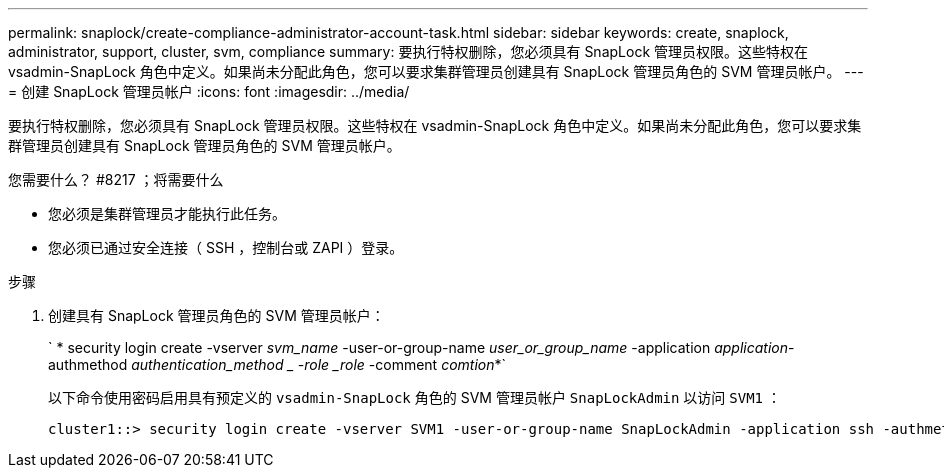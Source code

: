 ---
permalink: snaplock/create-compliance-administrator-account-task.html 
sidebar: sidebar 
keywords: create, snaplock, administrator, support, cluster, svm, compliance 
summary: 要执行特权删除，您必须具有 SnapLock 管理员权限。这些特权在 vsadmin-SnapLock 角色中定义。如果尚未分配此角色，您可以要求集群管理员创建具有 SnapLock 管理员角色的 SVM 管理员帐户。 
---
= 创建 SnapLock 管理员帐户
:icons: font
:imagesdir: ../media/


[role="lead"]
要执行特权删除，您必须具有 SnapLock 管理员权限。这些特权在 vsadmin-SnapLock 角色中定义。如果尚未分配此角色，您可以要求集群管理员创建具有 SnapLock 管理员角色的 SVM 管理员帐户。

.您需要什么？ #8217 ；将需要什么
* 您必须是集群管理员才能执行此任务。
* 您必须已通过安全连接（ SSH ，控制台或 ZAPI ）登录。


.步骤
. 创建具有 SnapLock 管理员角色的 SVM 管理员帐户：
+
` * security login create -vserver _svm_name_ -user-or-group-name _user_or_group_name_ -application _application_-authmethod _authentication_method _ -role _role_ -comment _comtion_*`

+
以下命令使用密码启用具有预定义的 `vsadmin-SnapLock` 角色的 SVM 管理员帐户 `SnapLockAdmin` 以访问 `SVM1` ：

+
[listing]
----
cluster1::> security login create -vserver SVM1 -user-or-group-name SnapLockAdmin -application ssh -authmethod password -role vsadmin-snaplock
----

